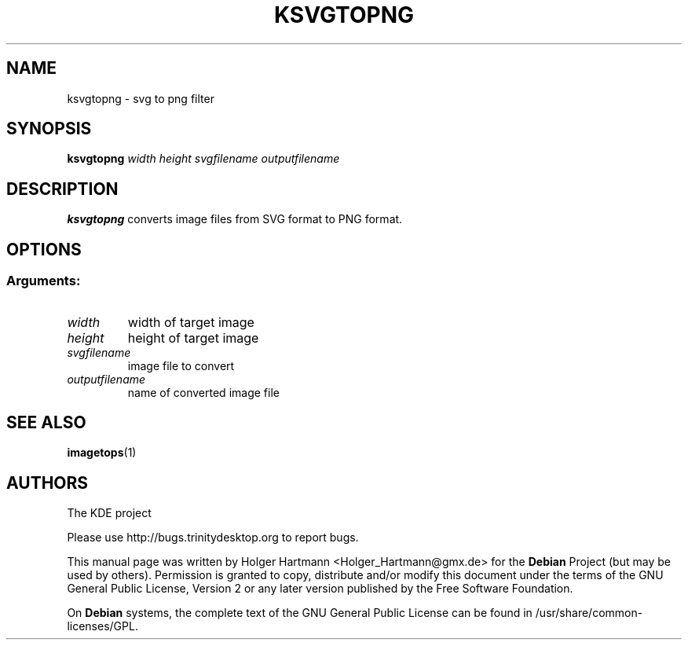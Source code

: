 .TH KSVGTOPNG 1 "Jun 2006" "Trinity Desktop Environment" "SVG to PNG Filter"
.SH NAME
ksvgtopng
\- svg to png filter
.SH SYNOPSIS
.B ksvgtopng
.I width height svgfilename outputfilename
.SH DESCRIPTION
\fBksvgtopng\fP converts image files from SVG format to PNG format.
.SH OPTIONS
.SS Arguments:
.TP
.I  width
width of target image
.TP
.I height
height of target image
.TP
.I svgfilename
image file to convert
.TP
.I outputfilename
name of converted image file
.SH SEE ALSO
.BR imagetops (1)
.SH AUTHORS
.nf
The KDE project
.br

.br
.fi
Please use http://bugs.trinitydesktop.org to report bugs.
.PP
This manual page was written by Holger Hartmann <Holger_Hartmann@gmx.de> for the \fBDebian\fP Project (but may be used by others). Permission is granted to copy, distribute and/or modify this document under the terms of the GNU General Public License, Version 2 or any later version published by the Free Software Foundation.
.PP
On \fBDebian\fP systems, the complete text of the GNU General Public License can be found in /usr/share/common\-licenses/GPL.
